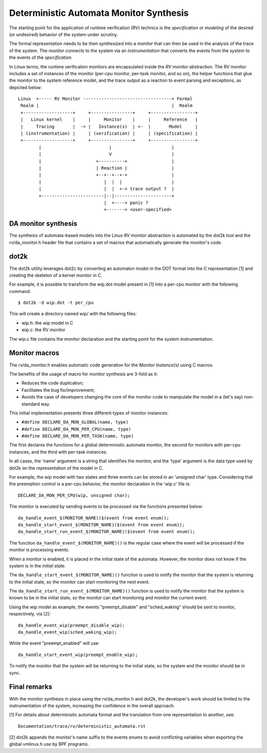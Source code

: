 Deterministic Automata Monitor Synthesis
========================================

The starting point for the application of runtime verification (RV) technics
is the *specification* or *modeling* of the desired (or undesired) behavior
of the system under scrutiny.

The formal representation needs to be then *synthesized* into a *monitor*
that can then be used in the analysis of the trace of the system. The
*monitor* connects to the system via an *instrumentation* that converts
the events from the *system* to the events of the *specification*.


In Linux terms, the runtime verification monitors are encapsulated inside
the *RV monitor* abstraction. The RV monitor includes a set of instances
of the monitor (per-cpu monitor, per-task monitor, and so on), the helper
functions that glue the monitor to the system reference model, and the
trace output as a reaction to event parsing and exceptions, as depicted
below::

 Linux  +----- RV Monitor ----------------------------------+ Formal
  Realm |                                                   |  Realm
  +-------------------+     +----------------+     +-----------------+
  |   Linux kernel    |     |     Monitor    |     |     Reference   |
  |     Tracing       |  -> |   Instance(s)  | <-  |       Model     |
  | (instrumentation) |     | (verification) |     | (specification) |
  +-------------------+     +----------------+     +-----------------+
         |                          |                       |
         |                          V                       |
         |                     +----------+                 |
         |                     | Reaction |                 |
         |                     +--+--+--+-+                 |
         |                        |  |  |                   |
         |                        |  |  +-> trace output ?  |
         +------------------------|--|----------------------+
                                  |  +----> panic ?
                                  +-------> <user-specified>

DA monitor synthesis
--------------------

The synthesis of automata-based models into the Linux *RV monitor* abstraction
is automated by the dot2k tool and the rv/da_monitor.h header file that
contains a set of macros that automatically generate the monitor's code.

dot2k
-----

The dot2k utility leverages dot2c by converting an automaton model in
the DOT format into the C representation [1] and creating the skeleton of
a kernel monitor in C.

For example, it is possible to transform the wip.dot model present in
[1] into a per-cpu monitor with the following command::

  $ dot2k -d wip.dot -t per_cpu

This will create a directory named wip/ with the following files:

- wip.h: the wip model in C
- wip.c: the RV monitor

The wip.c file contains the monitor declaration and the starting point for
the system instrumentation.

Monitor macros
--------------

The rv/da_monitor.h enables automatic code generation for the *Monitor
Instance(s)* using C macros.

The benefits of the usage of macro for monitor synthesis are 3-fold as it:

- Reduces the code duplication;
- Facilitates the bug fix/improvement;
- Avoids the case of developers changing the core of the monitor code
  to manipulate the model in a (let's say) non-standard way.

This initial implementation presents three different types of monitor instances:

- ``#define DECLARE_DA_MON_GLOBAL(name, type)``
- ``#define DECLARE_DA_MON_PER_CPU(name, type)``
- ``#define DECLARE_DA_MON_PER_TASK(name, type)``

The first declares the functions for a global deterministic automata monitor,
the second for monitors with per-cpu instances, and the third with per-task
instances.

In all cases, the 'name' argument is a string that identifies the monitor, and
the 'type' argument is the data type used by dot2k on the representation of
the model in C.

For example, the wip model with two states and three events can be
stored in an 'unsigned char' type. Considering that the preemption control
is a per-cpu behavior, the monitor declaration in the 'wip.c' file is::

  DECLARE_DA_MON_PER_CPU(wip, unsigned char);

The monitor is executed by sending events to be processed via the functions
presented below::

  da_handle_event_$(MONITOR_NAME)($(event from event enum));
  da_handle_start_event_$(MONITOR_NAME)($(event from event enum));
  da_handle_start_run_event_$(MONITOR_NAME)($(event from event enum));

The function ``da_handle_event_$(MONITOR_NAME)()`` is the regular case where
the event will be processed if the monitor is processing events.

When a monitor is enabled, it is placed in the initial state of the automata.
However, the monitor does not know if the system is in the *initial state*.

The ``da_handle_start_event_$(MONITOR_NAME)()`` function is used to notify the
monitor that the system is returning to the initial state, so the monitor can
start monitoring the next event.

The ``da_handle_start_run_event_$(MONITOR_NAME)()`` function is used to notify
the monitor that the system is known to be in the initial state, so the
monitor can start monitoring and monitor the current event.

Using the wip model as example, the events "preempt_disable" and
"sched_waking" should be sent to monitor, respectively, via [2]::

  da_handle_event_wip(preempt_disable_wip);
  da_handle_event_wip(sched_waking_wip);

While the event "preempt_enabled" will use::

  da_handle_start_event_wip(preempt_enable_wip);

To notify the monitor that the system will be returning to the initial state,
so the system and the monitor should be in sync.

Final remarks
-------------

With the monitor synthesis in place using the rv/da_monitor.h and
dot2k, the developer's work should be limited to the instrumentation
of the system, increasing the confidence in the overall approach.

[1] For details about deterministic automata format and the translation
from one representation to another, see::

  Documentation/trace/rv/deterministic_automata.rst

[2] dot2k appends the monitor's name suffix to the events enums to
avoid conflicting variables when exporting the global vmlinux.h
use by BPF programs.

